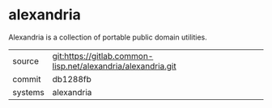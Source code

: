 * alexandria

Alexandria is a collection of portable public domain utilities.

|---------+--------------------------------------------------------------|
| source  | git:https://gitlab.common-lisp.net/alexandria/alexandria.git |
| commit  | db1288fb                                                     |
| systems | alexandria                                                   |
|---------+--------------------------------------------------------------|
